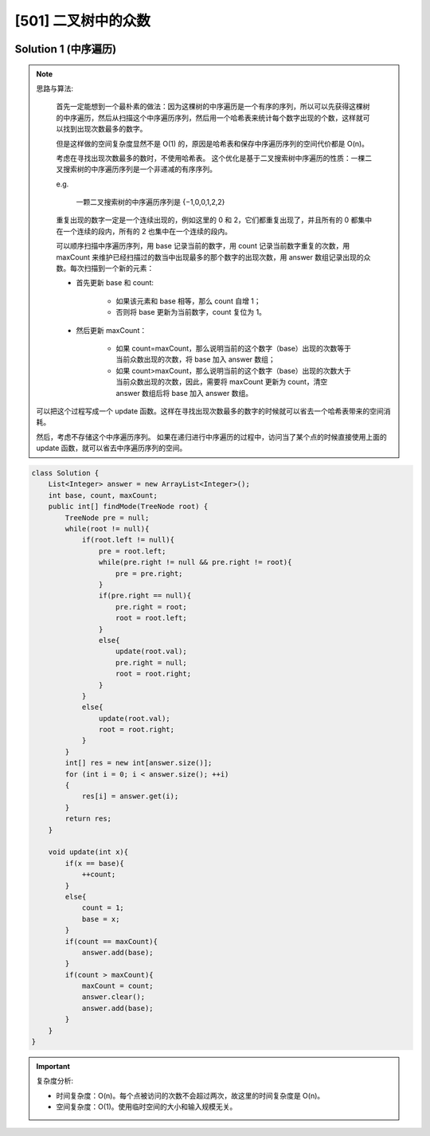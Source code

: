 [501] 二叉树中的众数
==================================

.. figure:: q.jpg
   :figclass: align-center

Solution 1 (中序遍历)
--------------------------------------

.. note::

   思路与算法:

      首先一定能想到一个最朴素的做法：因为这棵树的中序遍历是一个有序的序列，所以可以先获得这棵树的中序遍历，然后从扫描这个中序遍历序列，然后用一个哈希表来统计每个数字出现的个数，这样就可以找到出现次数最多的数字。

      但是这样做的空间复杂度显然不是 O(1) 的，原因是哈希表和保存中序遍历序列的空间代价都是 O(n)。

      考虑在寻找出现次数最多的数时，不使用哈希表。 这个优化是基于二叉搜索树中序遍历的性质：一棵二叉搜索树的中序遍历序列是一个非递减的有序序列。

      e.g.

         一颗二叉搜索树的中序遍历序列是 {−1,0,0,1,2,2}

      重复出现的数字一定是一个连续出现的，例如这里的 0 和 2，它们都重复出现了，并且所有的 0 都集中在一个连续的段内，所有的 2 也集中在一个连续的段内。

      可以顺序扫描中序遍历序列，用 base 记录当前的数字，用 count 记录当前数字重复的次数，用 maxCount 来维护已经扫描过的数当中出现最多的那个数字的出现次数，用 answer 数组记录出现的众数。每次扫描到一个新的元素：

      * 首先更新 base 和 count:

         * 如果该元素和 base 相等，那么 count 自增 1；

         * 否则将 base 更新为当前数字，count 复位为 1。

      * 然后更新 maxCount：

         * 如果 count=maxCount，那么说明当前的这个数字（base）出现的次数等于当前众数出现的次数，将 base 加入 answer 数组；

         * 如果 count>maxCount，那么说明当前的这个数字（base）出现的次数大于当前众数出现的次数，因此，需要将 maxCount 更新为 count，清空 answer 数组后将 base 加入 answer 数组。

   可以把这个过程写成一个 update 函数。这样在寻找出现次数最多的数字的时候就可以省去一个哈希表带来的空间消耗。

   然后，考虑不存储这个中序遍历序列。 如果在递归进行中序遍历的过程中，访问当了某个点的时候直接使用上面的 update 函数，就可以省去中序遍历序列的空间。

.. code-block:: java

   class Solution {
       List<Integer> answer = new ArrayList<Integer>();
       int base, count, maxCount;
       public int[] findMode(TreeNode root) {
           TreeNode pre = null;
           while(root != null){
               if(root.left != null){
                   pre = root.left;
                   while(pre.right != null && pre.right != root){
                       pre = pre.right;
                   }
                   if(pre.right == null){
                       pre.right = root;
                       root = root.left;
                   }
                   else{
                       update(root.val);
                       pre.right = null;
                       root = root.right;
                   }
               }
               else{
                   update(root.val);
                   root = root.right;
               }
           }
           int[] res = new int[answer.size()];
           for (int i = 0; i < answer.size(); ++i)
           {
               res[i] = answer.get(i);
           }
           return res;
       }

       void update(int x){
           if(x == base){
               ++count;
           }
           else{
               count = 1;
               base = x;
           }
           if(count == maxCount){
               answer.add(base);
           }
           if(count > maxCount){
               maxCount = count;
               answer.clear();
               answer.add(base);
           }
       }
   }

.. important::

   复杂度分析:

   * 时间复杂度：O(n)。每个点被访问的次数不会超过两次，故这里的时间复杂度是 O(n)。

   * 空间复杂度：O(1)。使用临时空间的大小和输入规模无关。